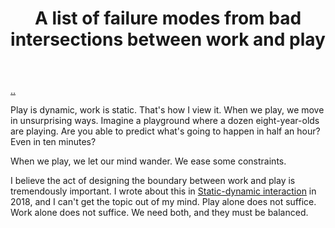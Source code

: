 :PROPERTIES:
:ID: 842f9b9a-de98-4187-863e-3e6cf1b1814d
:END:
#+TITLE: A list of failure modes from bad intersections between work and play

[[file:..][..]]

Play is dynamic, work is static.
That's how I view it.
When we play, we move in unsurprising ways.
Imagine a playground where a dozen eight-year-olds are playing.
Are you able to predict what's going to happen in half an hour?
Even in ten minutes?

When we play, we let our mind wander.
We ease some constraints.

I believe the act of designing the boundary between work and play is tremendously important.
I wrote about this in [[id:c62978a1-8081-4d44-9af4-93327f387085][Static-dynamic interaction]] in 2018, and I can't get the topic out of my mind.
Play alone does not suffice.
Work alone does not suffice.
We need both, and they must be balanced.
